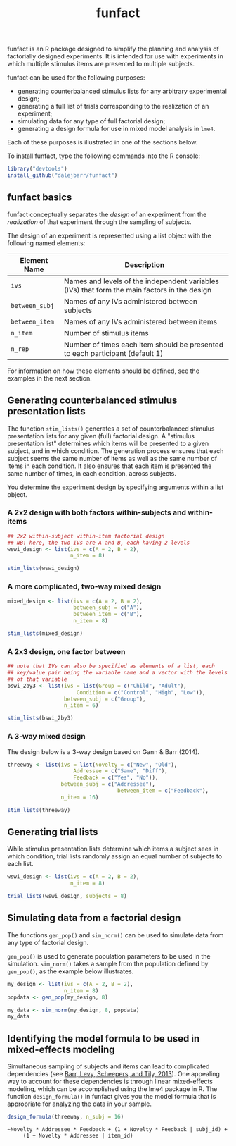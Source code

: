 #+TITLE: funfact
#+OPTIONS: toc:nil num:nil
#+PROPERTY: header-args:R :session *R*

funfact is an R package designed to simplify the planning and analysis of factorially designed experiments.  It is intended for use with experiments in which multiple stimulus items are presented to multiple subjects.

funfact can be used for the following purposes:

- generating counterbalanced stimulus lists for any arbitrary
  experimental design;
- generating a full list of trials corresponding to the realization of an experiment;
- simulating data for any type of full factorial design;
- generating a design formula for use in mixed model analysis in =lme4=.

Each of these purposes is illustrated in one of the sections below.

To install funfact, type the following commands into the R console:

#+BEGIN_SRC R :eval never :exports code
library("devtools")
install_github("dalejbarr/funfact")
#+END_SRC

** funfact basics

funfact conceptually separates the /design/ of an experiment from the /realization/ of that experiment through the sampling of subjects.  

The design of an experiment is represented using a list object with the following named elements:

| Element Name   | Description                                                                                  |
|----------------+----------------------------------------------------------------------------------------------|
| =ivs=          | Names and levels of the independent variables (IVs) that form the main factors in the design |
| =between_subj= | Names of any IVs administered between subjects                                               |
| =between_item= | Names of any IVs administered between items                                                  |
| =n_item=       | Number of stimulus items                                                                     |
| =n_rep=        | Number of times each item should be presented to each participant (default 1)                |

For information on how these elements should be defined, see the examples in the next section.

** Generating counterbalanced stimulus presentation lists

#+BEGIN_SRC R :exports none
  library("funfact")
#+END_SRC

The function =stim_lists()= generates a set of counterbalanced stimulus presentation lists for any given (full) factorial design.  A "stimulus presentation list" determines which items will be presented to a given subject, and in which condition.  The generation process ensures that each subject seems the same number of items as well as the same number of items in each condition.  It also ensures that each item is presented the same number of times, in each condition, across subjects.

You determine the experiment design by specifying arguments within a list object.

*** A 2x2 design with both factors within-subjects and within-items

#+BEGIN_SRC R :results value :colnames yes
  ## 2x2 within-subject within-item factorial design
  ## NB: here, the two IVs are A and B, each having 2 levels
  wswi_design <- list(ivs = c(A = 2, B = 2),
                      n_item = 8)

  stim_lists(wswi_design)
#+END_SRC

#+RESULTS:
| list_id | item_id | A  | B  |
|---------+---------+----+----|
|       1 |       1 | A1 | B1 |
|       1 |       2 | A1 | B1 |
|       1 |       3 | A1 | B2 |
|       1 |       4 | A1 | B2 |
|       1 |       5 | A2 | B1 |
|       1 |       6 | A2 | B1 |
|       1 |       7 | A2 | B2 |
|       1 |       8 | A2 | B2 |
|       2 |       1 | A1 | B2 |
|       2 |       2 | A1 | B2 |
|       2 |       3 | A2 | B1 |
|       2 |       4 | A2 | B1 |
|       2 |       5 | A2 | B2 |
|       2 |       6 | A2 | B2 |
|       2 |       7 | A1 | B1 |
|       2 |       8 | A1 | B1 |
|       3 |       1 | A2 | B1 |
|       3 |       2 | A2 | B1 |
|       3 |       3 | A2 | B2 |
|       3 |       4 | A2 | B2 |
|       3 |       5 | A1 | B1 |
|       3 |       6 | A1 | B1 |
|       3 |       7 | A1 | B2 |
|       3 |       8 | A1 | B2 |
|       4 |       1 | A2 | B2 |
|       4 |       2 | A2 | B2 |
|       4 |       3 | A1 | B1 |
|       4 |       4 | A1 | B1 |
|       4 |       5 | A1 | B2 |
|       4 |       6 | A1 | B2 |
|       4 |       7 | A2 | B1 |
|       4 |       8 | A2 | B1 |

*** A more complicated, two-way mixed design

#+BEGIN_SRC R :results value :colnames yes
  mixed_design <- list(ivs = c(A = 2, B = 2),
                       between_subj = c("A"),
                       between_item = c("B"),
                       n_item = 8)

  stim_lists(mixed_design)
#+END_SRC

#+RESULTS:
| list_id | item_id | A  | B  |
|---------+---------+----+----|
|       1 |       1 | A1 | B1 |
|       1 |       2 | A1 | B1 |
|       1 |       3 | A1 | B1 |
|       1 |       4 | A1 | B1 |
|       1 |       5 | A1 | B2 |
|       1 |       6 | A1 | B2 |
|       1 |       7 | A1 | B2 |
|       1 |       8 | A1 | B2 |
|       2 |       1 | A2 | B1 |
|       2 |       2 | A2 | B1 |
|       2 |       3 | A2 | B1 |
|       2 |       4 | A2 | B1 |
|       2 |       5 | A2 | B2 |
|       2 |       6 | A2 | B2 |
|       2 |       7 | A2 | B2 |
|       2 |       8 | A2 | B2 |

*** A 2x3 design, one factor between

#+BEGIN_SRC R :export value :colnames yes
  ## note that IVs can also be specified as elements of a list, each
  ## key/value pair being the variable name and a vector with the levels
  ## of that variable
  bswi_2by3 <- list(ivs = list(Group = c("Child", "Adult"),
                        Condition = c("Control", "High", "Low")),
                    between_subj = c("Group"),
                    n_item = 6)

  stim_lists(bswi_2by3)
#+END_SRC

#+RESULTS:
| list_id | item_id | Group | Condition |
|---------+---------+-------+-----------|
|       1 |       1 | Child | Control   |
|       1 |       2 | Child | Control   |
|       1 |       3 | Child | High      |
|       1 |       4 | Child | High      |
|       1 |       5 | Child | Low       |
|       1 |       6 | Child | Low       |
|       2 |       1 | Child | High      |
|       2 |       2 | Child | High      |
|       2 |       3 | Child | Low       |
|       2 |       4 | Child | Low       |
|       2 |       5 | Child | Control   |
|       2 |       6 | Child | Control   |
|       3 |       1 | Child | Low       |
|       3 |       2 | Child | Low       |
|       3 |       3 | Child | Control   |
|       3 |       4 | Child | Control   |
|       3 |       5 | Child | High      |
|       3 |       6 | Child | High      |
|       4 |       1 | Adult | Control   |
|       4 |       2 | Adult | Control   |
|       4 |       3 | Adult | High      |
|       4 |       4 | Adult | High      |
|       4 |       5 | Adult | Low       |
|       4 |       6 | Adult | Low       |
|       5 |       1 | Adult | High      |
|       5 |       2 | Adult | High      |
|       5 |       3 | Adult | Low       |
|       5 |       4 | Adult | Low       |
|       5 |       5 | Adult | Control   |
|       5 |       6 | Adult | Control   |
|       6 |       1 | Adult | Low       |
|       6 |       2 | Adult | Low       |
|       6 |       3 | Adult | Control   |
|       6 |       4 | Adult | Control   |
|       6 |       5 | Adult | High      |
|       6 |       6 | Adult | High      |

*** A 3-way mixed design

The design below is a 3-way design based on Gann & Barr (2014).

#+BEGIN_SRC R :colnames yes :results value
  threeway <- list(ivs = list(Novelty = c("New", "Old"),
                       Addressee = c("Same", "Diff"),
                       Feedback = c("Yes", "No")),
                   between_subj = c("Addressee"),
									 between_item = c("Feedback"),
                   n_item = 16)

  stim_lists(threeway)
#+END_SRC

#+RESULTS:
| list_id | item_id | Addressee | Feedback | Novelty |
|---------+---------+-----------+----------+---------|
|       1 |       1 | Same      | Yes      | New     |
|       1 |       2 | Same      | Yes      | New     |
|       1 |       3 | Same      | Yes      | New     |
|       1 |       4 | Same      | Yes      | New     |
|       1 |       5 | Same      | Yes      | Old     |
|       1 |       6 | Same      | Yes      | Old     |
|       1 |       7 | Same      | Yes      | Old     |
|       1 |       8 | Same      | Yes      | Old     |
|       1 |       9 | Same      | No       | New     |
|       1 |      10 | Same      | No       | New     |
|       1 |      11 | Same      | No       | New     |
|       1 |      12 | Same      | No       | New     |
|       1 |      13 | Same      | No       | Old     |
|       1 |      14 | Same      | No       | Old     |
|       1 |      15 | Same      | No       | Old     |
|       1 |      16 | Same      | No       | Old     |
|       2 |       1 | Same      | Yes      | Old     |
|       2 |       2 | Same      | Yes      | Old     |
|       2 |       3 | Same      | Yes      | Old     |
|       2 |       4 | Same      | Yes      | Old     |
|       2 |       5 | Same      | Yes      | New     |
|       2 |       6 | Same      | Yes      | New     |
|       2 |       7 | Same      | Yes      | New     |
|       2 |       8 | Same      | Yes      | New     |
|       2 |       9 | Same      | No       | Old     |
|       2 |      10 | Same      | No       | Old     |
|       2 |      11 | Same      | No       | Old     |
|       2 |      12 | Same      | No       | Old     |
|       2 |      13 | Same      | No       | New     |
|       2 |      14 | Same      | No       | New     |
|       2 |      15 | Same      | No       | New     |
|       2 |      16 | Same      | No       | New     |
|       3 |       1 | Diff      | Yes      | New     |
|       3 |       2 | Diff      | Yes      | New     |
|       3 |       3 | Diff      | Yes      | New     |
|       3 |       4 | Diff      | Yes      | New     |
|       3 |       5 | Diff      | Yes      | Old     |
|       3 |       6 | Diff      | Yes      | Old     |
|       3 |       7 | Diff      | Yes      | Old     |
|       3 |       8 | Diff      | Yes      | Old     |
|       3 |       9 | Diff      | No       | New     |
|       3 |      10 | Diff      | No       | New     |
|       3 |      11 | Diff      | No       | New     |
|       3 |      12 | Diff      | No       | New     |
|       3 |      13 | Diff      | No       | Old     |
|       3 |      14 | Diff      | No       | Old     |
|       3 |      15 | Diff      | No       | Old     |
|       3 |      16 | Diff      | No       | Old     |
|       4 |       1 | Diff      | Yes      | Old     |
|       4 |       2 | Diff      | Yes      | Old     |
|       4 |       3 | Diff      | Yes      | Old     |
|       4 |       4 | Diff      | Yes      | Old     |
|       4 |       5 | Diff      | Yes      | New     |
|       4 |       6 | Diff      | Yes      | New     |
|       4 |       7 | Diff      | Yes      | New     |
|       4 |       8 | Diff      | Yes      | New     |
|       4 |       9 | Diff      | No       | Old     |
|       4 |      10 | Diff      | No       | Old     |
|       4 |      11 | Diff      | No       | Old     |
|       4 |      12 | Diff      | No       | Old     |
|       4 |      13 | Diff      | No       | New     |
|       4 |      14 | Diff      | No       | New     |
|       4 |      15 | Diff      | No       | New     |
|       4 |      16 | Diff      | No       | New     |


** Generating trial lists

While stimulus presentation lists determine which items a subject sees in which condition, trial lists randomly assign an equal number of subjects to each list.

#+BEGIN_SRC R :colnames yes
  wswi_design <- list(ivs = c(A = 2, B = 2),
                      n_item = 8)

  trial_lists(wswi_design, subjects = 8)
#+END_SRC

#+RESULTS:
| subj_id | list_id | item_id | A  | B  |
|---------+---------+---------+----+----|
|       1 |       2 |       1 | A1 | B2 |
|       1 |       2 |       2 | A1 | B2 |
|       1 |       2 |       3 | A2 | B1 |
|       1 |       2 |       4 | A2 | B1 |
|       1 |       2 |       5 | A2 | B2 |
|       1 |       2 |       6 | A2 | B2 |
|       1 |       2 |       7 | A1 | B1 |
|       1 |       2 |       8 | A1 | B1 |
|       2 |       4 |       1 | A2 | B2 |
|       2 |       4 |       2 | A2 | B2 |
|       2 |       4 |       3 | A1 | B1 |
|       2 |       4 |       4 | A1 | B1 |
|       2 |       4 |       5 | A1 | B2 |
|       2 |       4 |       6 | A1 | B2 |
|       2 |       4 |       7 | A2 | B1 |
|       2 |       4 |       8 | A2 | B1 |
|       3 |       2 |       1 | A1 | B2 |
|       3 |       2 |       2 | A1 | B2 |
|       3 |       2 |       3 | A2 | B1 |
|       3 |       2 |       4 | A2 | B1 |
|       3 |       2 |       5 | A2 | B2 |
|       3 |       2 |       6 | A2 | B2 |
|       3 |       2 |       7 | A1 | B1 |
|       3 |       2 |       8 | A1 | B1 |
|       4 |       3 |       1 | A2 | B1 |
|       4 |       3 |       2 | A2 | B1 |
|       4 |       3 |       3 | A2 | B2 |
|       4 |       3 |       4 | A2 | B2 |
|       4 |       3 |       5 | A1 | B1 |
|       4 |       3 |       6 | A1 | B1 |
|       4 |       3 |       7 | A1 | B2 |
|       4 |       3 |       8 | A1 | B2 |
|       5 |       3 |       1 | A2 | B1 |
|       5 |       3 |       2 | A2 | B1 |
|       5 |       3 |       3 | A2 | B2 |
|       5 |       3 |       4 | A2 | B2 |
|       5 |       3 |       5 | A1 | B1 |
|       5 |       3 |       6 | A1 | B1 |
|       5 |       3 |       7 | A1 | B2 |
|       5 |       3 |       8 | A1 | B2 |
|       6 |       1 |       1 | A1 | B1 |
|       6 |       1 |       2 | A1 | B1 |
|       6 |       1 |       3 | A1 | B2 |
|       6 |       1 |       4 | A1 | B2 |
|       6 |       1 |       5 | A2 | B1 |
|       6 |       1 |       6 | A2 | B1 |
|       6 |       1 |       7 | A2 | B2 |
|       6 |       1 |       8 | A2 | B2 |
|       7 |       1 |       1 | A1 | B1 |
|       7 |       1 |       2 | A1 | B1 |
|       7 |       1 |       3 | A1 | B2 |
|       7 |       1 |       4 | A1 | B2 |
|       7 |       1 |       5 | A2 | B1 |
|       7 |       1 |       6 | A2 | B1 |
|       7 |       1 |       7 | A2 | B2 |
|       7 |       1 |       8 | A2 | B2 |
|       8 |       4 |       1 | A2 | B2 |
|       8 |       4 |       2 | A2 | B2 |
|       8 |       4 |       3 | A1 | B1 |
|       8 |       4 |       4 | A1 | B1 |
|       8 |       4 |       5 | A1 | B2 |
|       8 |       4 |       6 | A1 | B2 |
|       8 |       4 |       7 | A2 | B1 |
|       8 |       4 |       8 | A2 | B1 |

** Simulating data from a factorial design

The functions =gen_pop()= and =sim_norm()= can be used to simulate data from any type of factorial design.

=gen_pop()= is used to generate population parameters to be used in the simulation.  =sim_norm()= takes a sample from the population defined by =gen_pop()=, as the example below illustrates.

#+BEGIN_SRC R :colnames yes
  my_design <- list(ivs = c(A = 2, B = 2),
                    n_item = 8)
  popdata <- gen_pop(my_design, 8)

  my_data <- sim_norm(my_design, 8, popdata)
  my_data
#+END_SRC

#+RESULTS:
| subj_id | list_id | item_id | A  | B  |      Y |
|---------+---------+---------+----+----+--------|
|       1 |       3 |       1 | A2 | B1 | -2.673 |
|       1 |       3 |       2 | A2 | B1 |  2.531 |
|       1 |       3 |       3 | A2 | B2 |  2.366 |
|       1 |       3 |       4 | A2 | B2 |  4.456 |
|       1 |       3 |       5 | A1 | B1 |  0.265 |
|       1 |       3 |       6 | A1 | B1 |   1.44 |
|       1 |       3 |       7 | A1 | B2 | -0.557 |
|       1 |       3 |       8 | A1 | B2 |  0.917 |
|       2 |       1 |       1 | A1 | B1 | -2.198 |
|       2 |       1 |       2 | A1 | B1 | -3.634 |
|       2 |       1 |       3 | A1 | B2 | -1.014 |
|       2 |       1 |       4 | A1 | B2 | -4.473 |
|       2 |       1 |       5 | A2 | B1 |  1.648 |
|       2 |       1 |       6 | A2 | B1 |   2.72 |
|       2 |       1 |       7 | A2 | B2 |   0.76 |
|       2 |       1 |       8 | A2 | B2 |  1.585 |
|       3 |       1 |       1 | A1 | B1 |  0.454 |
|       3 |       1 |       2 | A1 | B1 | -0.138 |
|       3 |       1 |       3 | A1 | B2 | -0.886 |
|       3 |       1 |       4 | A1 | B2 |  0.099 |
|       3 |       1 |       5 | A2 | B1 |  5.443 |
|       3 |       1 |       6 | A2 | B1 |  3.553 |
|       3 |       1 |       7 | A2 | B2 |   2.69 |
|       3 |       1 |       8 | A2 | B2 |  4.347 |
|       4 |       2 |       1 | A1 | B2 | -4.043 |
|       4 |       2 |       2 | A1 | B2 |  0.627 |
|       4 |       2 |       3 | A2 | B1 | -2.679 |
|       4 |       2 |       4 | A2 | B1 | -3.004 |
|       4 |       2 |       5 | A2 | B2 |  7.043 |
|       4 |       2 |       6 | A2 | B2 | 10.191 |
|       4 |       2 |       7 | A1 | B1 | -3.367 |
|       4 |       2 |       8 | A1 | B1 | -0.783 |
|       5 |       2 |       1 | A1 | B2 |  1.844 |
|       5 |       2 |       2 | A1 | B2 |    0.2 |
|       5 |       2 |       3 | A2 | B1 | -0.065 |
|       5 |       2 |       4 | A2 | B1 | -2.914 |
|       5 |       2 |       5 | A2 | B2 |  8.876 |
|       5 |       2 |       6 | A2 | B2 | 10.925 |
|       5 |       2 |       7 | A1 | B1 | -0.596 |
|       5 |       2 |       8 | A1 | B1 |  1.171 |
|       6 |       3 |       1 | A2 | B1 | -0.613 |
|       6 |       3 |       2 | A2 | B1 |  1.434 |
|       6 |       3 |       3 | A2 | B2 |  3.572 |
|       6 |       3 |       4 | A2 | B2 |  0.232 |
|       6 |       3 |       5 | A1 | B1 |  1.273 |
|       6 |       3 |       6 | A1 | B1 |  3.293 |
|       6 |       3 |       7 | A1 | B2 |  0.773 |
|       6 |       3 |       8 | A1 | B2 |   5.84 |
|       7 |       4 |       1 | A2 | B2 |  2.791 |
|       7 |       4 |       2 | A2 | B2 |  5.298 |
|       7 |       4 |       3 | A1 | B1 |  3.162 |
|       7 |       4 |       4 | A1 | B1 |  1.887 |
|       7 |       4 |       5 | A1 | B2 |  1.033 |
|       7 |       4 |       6 | A1 | B2 |  4.463 |
|       7 |       4 |       7 | A2 | B1 |  1.834 |
|       7 |       4 |       8 | A2 | B1 | -0.883 |
|       8 |       4 |       1 | A2 | B2 |  1.993 |
|       8 |       4 |       2 | A2 | B2 |  6.679 |
|       8 |       4 |       3 | A1 | B1 |  0.288 |
|       8 |       4 |       4 | A1 | B1 |  0.828 |
|       8 |       4 |       5 | A1 | B2 |  0.871 |
|       8 |       4 |       6 | A1 | B2 |  5.725 |
|       8 |       4 |       7 | A2 | B1 | -1.379 |
|       8 |       4 |       8 | A2 | B1 | -1.743 |

** Identifying the model formula to be used in mixed-effects modeling

Simultaneous sampling of subjects and items can lead to complicated dependencies (see [[http://www.ncbi.nlm.nih.gov/pmc/articles/PMC3881361][Barr, Levy, Scheepers, and Tily, 2013]]).  One appealing way to account for these dependencies is through linear mixed-effects modeling, which can be accomplished using the lme4 package in R.  The function =design_formula()= in funfact gives you the model formula that is appropriate for analyzing the data in your sample.

#+BEGIN_SRC R :results output
  design_formula(threeway, n_subj = 16)
#+END_SRC

#+BEGIN_EXAMPLE
~Novelty * Addressee * Feedback + (1 + Novelty * Feedback | subj_id) + 
     (1 + Novelty * Addressee | item_id)
#+END_EXAMPLE
